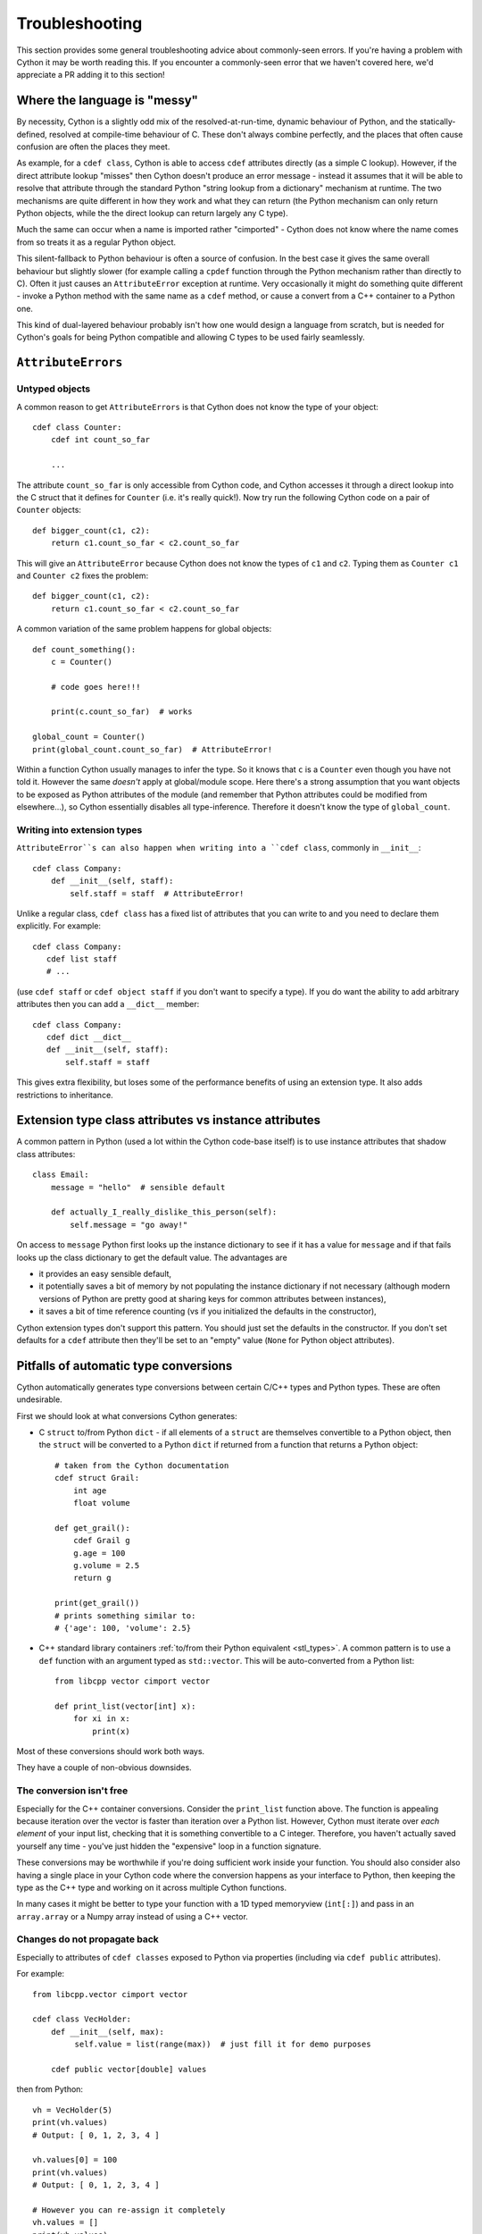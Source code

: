 Troubleshooting
===============

This section provides some general troubleshooting advice about commonly-seen
errors. If you're having a problem with Cython it may be worth reading this.
If you encounter a commonly-seen error that we haven't covered here, we'd
appreciate a PR adding it to this section!

Where the language is "messy"
-----------------------------

By necessity, Cython is a slightly odd mix of the resolved-at-run-time, dynamic
behaviour of Python, and the statically-defined, resolved at compile-time behaviour
of C. These don't always combine perfectly, and the places that often cause confusion
are often the places they meet.

As example, for a ``cdef class``, Cython is able to access ``cdef`` attributes
directly (as a simple C lookup). However, if the direct attribute lookup "misses"
then Cython doesn't produce an error message - instead it assumes that it will
be able to resolve that attribute through the standard Python "string lookup from
a dictionary" mechanism at runtime. The two mechanisms are quite different in
how they work and what they can return (the Python mechanism can only return
Python objects, while the the direct lookup can return largely any C type).

Much the same can occur when a name is imported rather "cimported" - Cython does
not know where the name comes from so treats it as a regular Python object.

This silent-fallback to Python behaviour is often a source of confusion. In the
best case it gives the same overall behaviour but slightly slower (for example
calling a ``cpdef`` function through the Python mechanism rather than directly
to C). Often it just causes an ``AttributeError`` exception at runtime. Very
occasionally it might do something quite different - invoke a Python method
with the same name as a ``cdef`` method, or cause a convert from a C++ container
to a Python one.

This kind of dual-layered behaviour probably isn't how one would design a
language from scratch, but is needed for Cython's goals for being Python compatible
and allowing C types to be used fairly seamlessly.

``AttributeErrors``
-------------------

Untyped objects
^^^^^^^^^^^^^^^

A common reason to get ``AttributeErrors`` is that Cython does not know the type of your
object::

    cdef class Counter:
        cdef int count_so_far
        
        ...

The attribute ``count_so_far`` is only accessible from Cython code, and Cython accesses
it through a direct lookup into the C struct that it defines for ``Counter`` (i.e.
it's really quick!).
Now try run the following Cython code on a pair of ``Counter`` objects::

    def bigger_count(c1, c2):
        return c1.count_so_far < c2.count_so_far
        
This will give an ``AttributeError`` because Cython does not know the types of ``c1``
and ``c2``. Typing them as ``Counter c1`` and ``Counter c2`` fixes the problem::

    def bigger_count(c1, c2):
        return c1.count_so_far < c2.count_so_far

A common variation of the same problem happens for global objects::

    def count_something():
        c = Counter()
        
        # code goes here!!!
        
        print(c.count_so_far)  # works
        
    global_count = Counter()
    print(global_count.count_so_far)  # AttributeError!
    
Within a function Cython usually manages to infer the type. So it knows that ``c`` is a ``Counter``
even though you have not told it. However the same *doesn't* apply at global/module scope. Here
there's a strong assumption that you want objects to be exposed as Python attributes of the
module (and remember that Python attributes could be modified from elsewhere...), so Cython
essentially disables all type-inference. Therefore it doesn't know the type of ``global_count``.

Writing into extension types
^^^^^^^^^^^^^^^^^^^^^^^^^^^^^

``AttributeError``s can also happen when writing into a ``cdef class``, commonly in ``__init__``::

    cdef class Company:
        def __init__(self, staff):
            self.staff = staff  # AttributeError!
            
Unlike a regular class, ``cdef class`` has a fixed list of attributes that you can write to and
you need to declare them explicitly. For example::

    cdef class Company:
       cdef list staff
       # ...
       
(use ``cdef staff`` or ``cdef object staff`` if you don't want to specify a type). If you do want
the ability to add arbitrary attributes then you can add a ``__dict__`` member::

    cdef class Company:
       cdef dict __dict__
       def __init__(self, staff):
           self.staff = staff
           
This gives extra flexibility, but loses some of the performance benefits of using an extension type.
It also adds restrictions to inheritance.

Extension type class attributes vs instance attributes
------------------------------------------------------

A common pattern in Python (used a lot within the Cython code-base itself) is to
use instance attributes that shadow class attributes::

    class Email:
        message = "hello"  # sensible default
        
        def actually_I_really_dislike_this_person(self):
            self.message = "go away!"

On access to ``message`` Python first looks up the instance dictionary to see if it
has a value for ``message`` and if that fails looks up the class dictionary to get
the default value. The advantages are

* it provides an easy sensible default,
* it potentially saves a bit of memory by not populating the instance dictionary if
  not necessary (although modern versions of Python are pretty good at sharing keys
  for common attributes between instances),
* it saves a bit of time reference counting (vs if you initialized the defaults in
  the constructor),
  
Cython extension types don't support this pattern. You should just set the
defaults in the constructor. If you don't set defaults for a ``cdef`` attribute then
they'll be set to an "empty" value (``None`` for Python object attributes).

.. _automatic_conversion_pitfalls:

Pitfalls of automatic type conversions
--------------------------------------

Cython automatically generates type conversions between certain C/C++ types and Python types.
These are often undesirable.

First we should look at what conversions Cython generates:

* C ``struct`` to/from Python ``dict`` - if all elements of a ``struct`` are themselves 
  convertible to a Python object, then the ``struct`` will be converted to a Python 
  ``dict`` if returned from a function that returns a Python object::
  
    # taken from the Cython documentation
    cdef struct Grail:
        int age
        float volume
       
    def get_grail():
        cdef Grail g
        g.age = 100
        g.volume = 2.5
        return g
        
    print(get_grail())
    # prints something similar to:
    # {'age': 100, 'volume': 2.5}
    
* C++ standard library containers
  :ref:`to/from their Python equivalent <stl_types>`. A common pattern is to use
  a ``def`` function with an argument typed as ``std::vector``. This will be auto-converted
  from a Python list::
  
    from libcpp vector cimport vector
  
    def print_list(vector[int] x):
        for xi in x:
            print(x)

Most of these conversions should work both ways.

They have a couple of non-obvious downsides.

The conversion isn't free
^^^^^^^^^^^^^^^^^^^^^^^^^

Especially for the C++ container conversions. Consider the ``print_list`` function above. The
function is appealing because iteration over the vector is faster than iteration over a Python
list. However, Cython must iterate over *each element* of your input list, checking that it is
something convertible to a C integer. Therefore, you haven't actually saved yourself any time -
you've just hidden the "expensive" loop in a function signature.

These conversions may be worthwhile if you're doing sufficient work inside your function.
You should also consider also having a single place in your Cython code where the conversion 
happens as your interface to Python, then keeping the type as the C++ type and working on it
across multiple Cython functions.

In many cases it might be better to type your function with a 1D typed memoryview (``int[:]``)
and pass in an ``array.array`` or a Numpy array instead of using a C++ vector.

Changes do not propagate back
^^^^^^^^^^^^^^^^^^^^^^^^^^^^^

Especially to attributes of ``cdef classes`` exposed to Python via properties (including
via ``cdef public`` attributes).

For example::

    from libcpp.vector cimport vector

    cdef class VecHolder:
        def __init__(self, max):
             self.value = list(range(max))  # just fill it for demo purposes
    
        cdef public vector[double] values

then from Python::

    vh = VecHolder(5)
    print(vh.values)
    # Output: [ 0, 1, 2, 3, 4 ]
    
    vh.values[0] = 100
    print(vh.values)
    # Output: [ 0, 1, 2, 3, 4 ]
    
    # However you can re-assign it completely
    vh.values = []
    print(vh.values)
    # Output: []
    
Essentially your Python code modifies the ``list`` that is returned to it an not the underlying
``vector`` used to generate the ``list``. This is sufficiently non-intuitive that I really
recommend against exposing convertible types as attributes!
